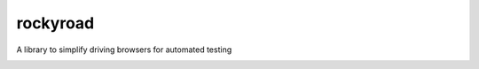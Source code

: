 rockyroad
=========

A library to simplify driving browsers for automated testing

.. image:: https://travis-ci.org/kevbradwick/rockyroad.svg?branch=master
    :target: https://travis-ci.org/kevbradwick/rockyroad

